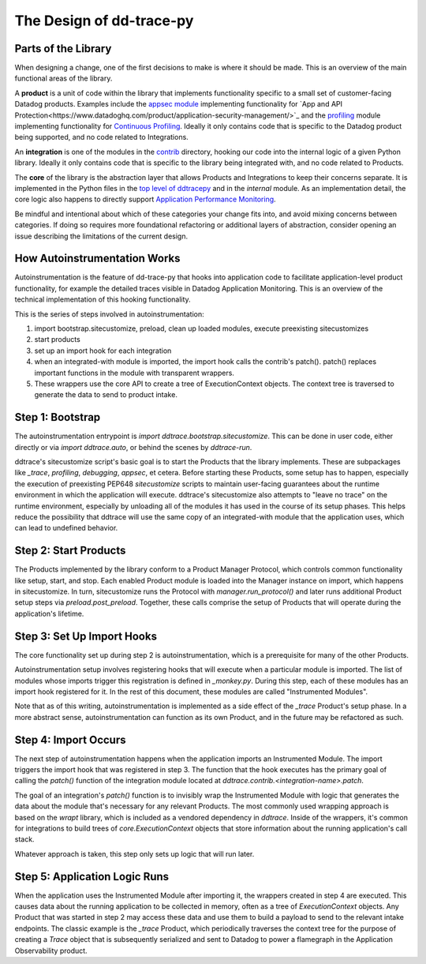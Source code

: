 The Design of dd-trace-py
=========================

Parts of the Library
--------------------

When designing a change, one of the first decisions to make is where it should be made. This is an overview
of the main functional areas of the library.

A **product** is a unit of code within the library that implements functionality specific to a small set of
customer-facing Datadog products. Examples include the `appsec module <https://github.com/DataDog/dd-trace-py/tree/1.x/ddtrace/appsec>`_
implementing functionality for `App and API Protection<https://www.datadoghq.com/product/application-security-management/>`_
and the `profiling <https://github.com/DataDog/dd-trace-py/tree/1.x/ddtrace/profiling>`_ module implementing
functionality for `Continuous Profiling <https://docs.datadoghq.com/profiler/>`_. Ideally it only contains code
that is specific to the Datadog product being supported, and no code related to Integrations.

An **integration** is one of the modules in the `contrib <https://github.com/DataDog/dd-trace-py/tree/f26a526a6f79870e6e6a21d281f4796a434616bb/ddtrace/contrib>`_
directory, hooking our code into the internal logic of a given Python library. Ideally it only contains code
that is specific to the library being integrated with, and no code related to Products.

The **core** of the library is the abstraction layer that allows Products and Integrations to keep their concerns
separate. It is implemented in the Python files in the `top level of ddtracepy <https://github.com/DataDog/dd-trace-py/tree/main/ddtrace>`_
and in the `internal` module. As an implementation detail, the core logic also happens to directly support
`Application Performance Monitoring <https://docs.datadoghq.com/tracing/>`_.

Be mindful and intentional about which of these categories your change fits into, and avoid mixing concerns between
categories. If doing so requires more foundational refactoring or additional layers of abstraction, consider
opening an issue describing the limitations of the current design.


How Autoinstrumentation Works
-----------------------------

Autoinstrumentation is the feature of dd-trace-py that hooks into application code to facilitate application-level
product functionality, for example the detailed traces visible in Datadog Application Monitoring. This is an
overview of the technical implementation of this hooking functionality.

This is the series of steps involved in autoinstrumentation:

1. import bootstrap.sitecustomize, preload, clean up loaded modules, execute preexisting sitecustomizes
2. start products
3. set up an import hook for each integration
4. when an integrated-with module is imported, the import hook calls the contrib's patch(). patch() replaces important functions in the module with transparent wrappers.
5. These wrappers use the core API to create a tree of ExecutionContext objects. The context tree is traversed
   to generate the data to send to product intake.

Step 1: Bootstrap
-----------------

The autoinstrumentation entrypoint is `import ddtrace.bootstrap.sitecustomize`. This can be done in user code, either directly or via
`import ddtrace.auto`, or behind the scenes by `ddtrace-run`.

ddtrace's sitecustomize script's basic goal is to start the Products that the library implements.
These are subpackages like `_trace`, `profiling`, `debugging`, `appsec`, et cetera. Before starting these Products,
some setup has to happen, especially the execution of preexisting PEP648 `sitecustomize` scripts to maintain
user-facing guarantees about the runtime environment in which the application will execute. ddtrace's sitecustomize
also attempts to "leave no trace" on the runtime environment, especially by unloading all of the modules it has
used in the course of its setup phases. This helps reduce the possibility that ddtrace will use the same copy of
an integrated-with module that the application uses, which can lead to undefined behavior.

Step 2: Start Products
----------------------

The Products implemented by the library conform to a Product Manager Protocol, which controls common functionality
like setup, start, and stop. Each enabled Product module is loaded into the Manager instance on import, which happens in
sitecustomize. In turn, sitecustomize runs the Protocol with `manager.run_protocol()` and later runs additional Product
setup steps via `preload.post_preload`. Together, these calls comprise the setup of Products that will operate during the
application's lifetime.

Step 3: Set Up Import Hooks
---------------------------

The core functionality set up during step 2 is autoinstrumentation, which is a prerequisite for many of the other Products.

Autoinstrumentation setup involves registering hooks that will execute when a particular module is imported. The list of
modules whose imports trigger this registration is defined in `_monkey.py`. During this step, each of these modules has an
import hook registered for it. In the rest of this document, these modules are called "Instrumented Modules".

Note that as of this writing, autoinstrumentation is implemented as a side effect of the `_trace` Product's setup phase.
In a more abstract sense, autoinstrumentation can function as its own Product, and in the future may be refactored as such.

Step 4: Import Occurs
---------------------

The next step of autoinstrumentation happens when the application imports an Instrumented Module. The import triggers the
import hook that was registered in step 3. The function that the hook executes has the primary goal of calling the `patch()`
function of the integration module located at `ddtrace.contrib.<integration-name>.patch`.

The goal of an integration's `patch()` function is to invisibly wrap the Instrumented Module with logic that generates the
data about the module that's necessary for any relevant Products. The most commonly used wrapping approach is based on the
`wrapt` library, which is included as a vendored dependency in `ddtrace`. Inside of the wrappers, it's common for
integrations to build trees of `core.ExecutionContext` objects that store information about the running application's
call stack.

Whatever approach is taken, this step only sets up logic that will run later.

Step 5: Application Logic Runs
------------------------------

When the application uses the Instrumented Module after importing it, the wrappers created in step 4 are executed. This causes
data about the running application to be collected in memory, often as a tree of `ExecutionContext` objects. Any Product
that was started in step 2 may access these data and use them to build a payload to send to the relevant intake endpoints.
The classic example is the `_trace` Product, which periodically traverses the context tree for the purpose of creating a `Trace`
object that is subsequently serialized and sent to Datadog to power a flamegraph in the Application Observability product.
